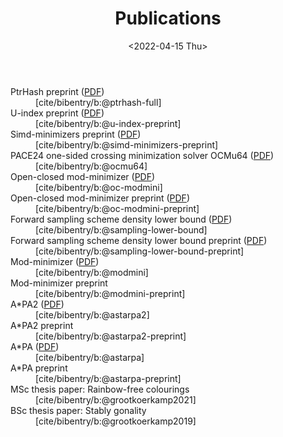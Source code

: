 #+title: Publications
#+hugo_section: pages
#+OPTIONS: ^:{}
#+date: <2022-04-15 Thu>


- PtrHash preprint ([[../static/papers/ptrhash-full.pdf][PDF]]) :: [cite/bibentry/b:@ptrhash-full]
- U-index preprint ([[../static/papers/u-index-preprint.pdf][PDF]]) :: [cite/bibentry/b:@u-index-preprint]
- Simd-minimizers preprint ([[../static/papers/simd-minimizers-preprint.pdf][PDF]]) :: [cite/bibentry/b:@simd-minimizers-preprint]
- PACE24 one-sided crossing minimization solver OCMu64 ([[file:../static/papers/ocmu64.pdf][PDF]]) :: [cite/bibentry/b:@ocmu64]
- Open-closed mod-minimizer ([[file:../static/papers/open-closed-modmini.pdf][PDF]]) :: [cite/bibentry/b:@oc-modmini]
- Open-closed mod-minimizer preprint ([[file:~/git/eth/research.bac/static/papers/open-closed-modmini-preprint.pdf][PDF]]) :: [cite/bibentry/b:@oc-modmini-preprint]
- Forward sampling scheme density lower bound ([[file:../static/papers/sampling-lower-bound.pdf][PDF]]) :: [cite/bibentry/b:@sampling-lower-bound]
- Forward sampling scheme density lower bound preprint ([[file:../static/papers/sampling-lower-bound-preprint.pdf][PDF]]) :: [cite/bibentry/b:@sampling-lower-bound-preprint]
- Mod-minimizer ([[file:../static/papers/modmini.pdf][PDF]]) :: [cite/bibentry/b:@modmini]
- Mod-minimizer preprint :: [cite/bibentry/b:@modmini-preprint]
- A*PA2 ([[file:../static/papers/astarpa2.pdf][PDF]]) :: [cite/bibentry/b:@astarpa2]
- A*PA2 preprint :: [cite/bibentry/b:@astarpa2-preprint]
- A*PA ([[file:../static/papers/astarpa.pdf][PDF]]) :: [cite/bibentry/b:@astarpa]
- A*PA preprint :: [cite/bibentry/b:@astarpa-preprint]
- MSc thesis paper: Rainbow-free colourings :: [cite/bibentry/b:@grootkoerkamp2021]
- BSc thesis paper: Stably gonality :: [cite/bibentry/b:@grootkoerkamp2019]
